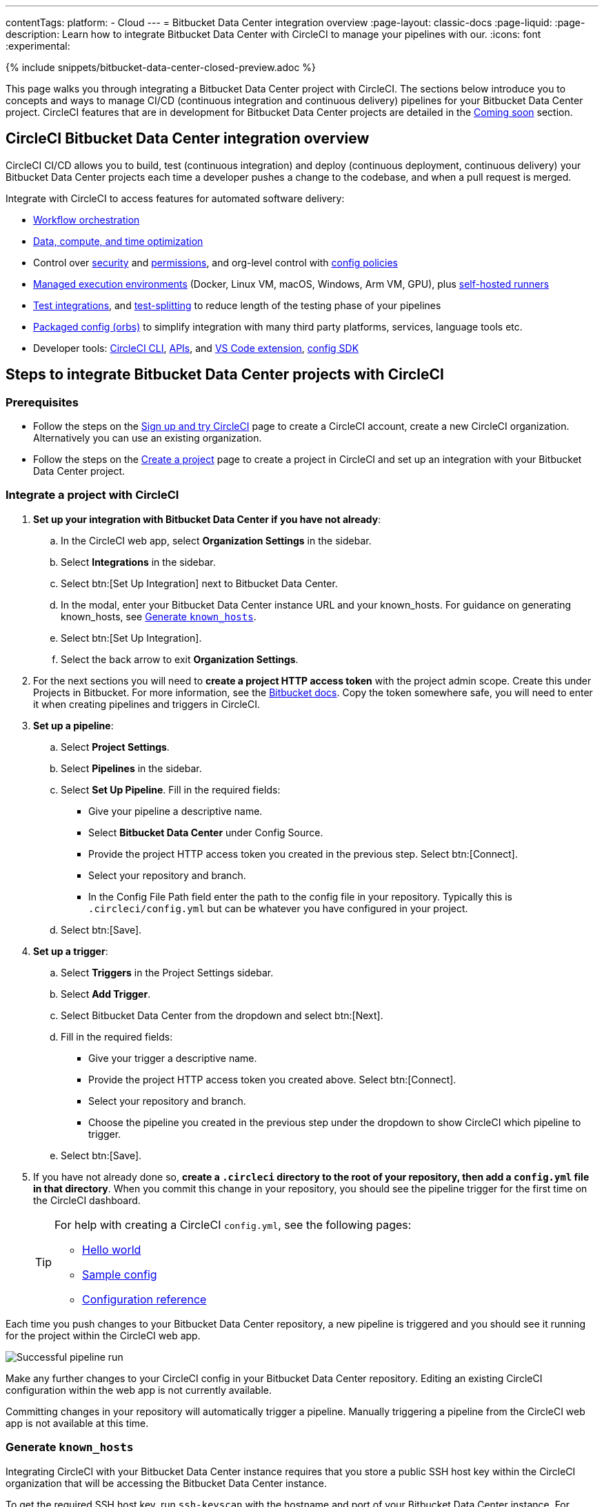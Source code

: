 ---
contentTags:
  platform:
  - Cloud
---
= Bitbucket Data Center integration overview
:page-layout: classic-docs
:page-liquid:
:page-description: Learn how to integrate Bitbucket Data Center with CircleCI to manage your pipelines with our.
:icons: font
:experimental:

{% include snippets/bitbucket-data-center-closed-preview.adoc %}

This page walks you through integrating a Bitbucket Data Center project with CircleCI. The sections below introduce you to concepts and ways to manage CI/CD (continuous integration and continuous delivery) pipelines for your Bitbucket Data Center project. CircleCI features that are in development for Bitbucket Data Center projects are detailed in the <<coming-soon>> section.

[#overview]
== CircleCI Bitbucket Data Center integration overview

CircleCI CI/CD allows you to build, test (continuous integration) and deploy (continuous deployment, continuous delivery) your Bitbucket Data Center projects each time a developer pushes a change to the codebase, and when a pull request is merged.

Integrate with CircleCI to access features for automated software delivery:

* xref:workflows#workflows-configuration-examples[Workflow orchestration]
* xref:optimizations#[Data, compute, and time optimization]
* Control over xref:security#[security] and xref:contexts#[permissions], and org-level control with xref:config-policy-management-overview#[config policies]
* xref:executor-intro#[Managed execution environments] (Docker, Linux VM, macOS, Windows, Arm VM, GPU), plus xref:runner-overview#[self-hosted runners]
* xref:test#[Test integrations], and xref:parallelism-faster-jobs#[test-splitting] to reduce length of the testing phase of your pipelines
* xref:orb-intro#[Packaged config (orbs)] to simplify integration with many third party platforms, services, language tools etc.
* Developer tools: xref:local-cli#[CircleCI CLI], xref:api-intro#[APIs], and xref:vs-code-extension-overview#[VS Code extension], xref:circleci-config-sdk#[config SDK]

== Steps to integrate Bitbucket Data Center projects with CircleCI

=== Prerequisites

* Follow the steps on the xref:first-steps#[Sign up and try CircleCI] page to create a CircleCI account, create a new CircleCI organization. Alternatively you can use an existing organization.

* Follow the steps on the xref:create-project#create-a-project[Create a project] page to create a project in CircleCI and set up an integration with your Bitbucket Data Center project.

=== Integrate a project with CircleCI

. **Set up your integration with Bitbucket Data Center if you have not already**:
.. In the CircleCI web app, select **Organization Settings** in the sidebar.
.. Select **Integrations** in the sidebar.
.. Select btn:[Set Up Integration] next to Bitbucket Data Center.
.. In the modal, enter your Bitbucket Data Center instance URL and your known_hosts. For guidance on generating known_hosts, see <<known-hosts>>.
.. Select btn:[Set Up Integration].
.. Select the back arrow to exit **Organization Settings**.

. For the next sections you will need to **create a project HTTP access token** with the project admin scope. Create this under Projects in Bitbucket. For more information, see the link:https://confluence.atlassian.com/bitbucketserver/http-access-tokens-939515499.html[Bitbucket docs]. Copy the token somewhere safe, you will need to enter it when creating pipelines and triggers in CircleCI.

. **Set up a pipeline**:
.. Select **Project Settings**.
.. Select **Pipelines** in the sidebar.
.. Select **Set Up Pipeline**. Fill in the required fields:
** Give your pipeline a descriptive name.
** Select **Bitbucket Data Center** under Config Source.
** Provide the project HTTP access token you created in the previous step. Select btn:[Connect].
** Select your repository and branch.
** In the Config File Path field enter the path to the config file in your repository. Typically this is `.circleci/config.yml` but can be whatever you have configured in your project.
.. Select btn:[Save].

. **Set up a trigger**:
.. Select **Triggers** in the Project Settings sidebar.
.. Select **Add Trigger**.
.. Select Bitbucket Data Center from the dropdown and select btn:[Next].
.. Fill in the required fields:
** Give your trigger a descriptive name.
** Provide the project HTTP access token you created above. Select btn:[Connect].
** Select your repository and branch.
** Choose the pipeline you created in the previous step under the dropdown to show CircleCI which pipeline to trigger.
.. Select btn:[Save].

. If you have not already done so, **create a `.circleci` directory to the root of your repository, then add a `config.yml` file in that directory**. When you commit this change in your repository, you should see the pipeline trigger for the first time on the CircleCI dashboard.
+
[TIP]
====
For help with creating a CircleCI `config.yml`, see the following pages:

* xref:hello-world#[Hello world]
* xref:sample-config#[Sample config]
* xref:configuration-reference#[Configuration reference]
====

Each time you push changes to your Bitbucket Data Center repository, a new pipeline is triggered and you should see it running for the project within the CircleCI web app.

image::{{site.baseurl}}/assets/img/docs/gl-ga/gitlab-ga-successful-pipeline.png[Successful pipeline run]

Make any further changes to your CircleCI config in your Bitbucket Data Center repository. Editing an existing CircleCI configuration within the web app is not currently available.

Committing changes in your repository will automatically trigger a pipeline. Manually triggering a pipeline from the CircleCI web app is not available at this time.

[#known-hosts]
=== Generate `known_hosts`

Integrating CircleCI with your Bitbucket Data Center instance requires that you store a public SSH host key within the CircleCI organization that will be accessing the Bitbucket Data Center instance.

To get the required SSH host key, run `ssh-keyscan` with the hostname and port of your Bitbucket Data Center instance. For example:

TIP: Replace the port with the correct port for your instance, and the hostname with your Bitbucket Data Center hostname.

[,shell]
----
ssh-keyscan -p 1234 bitbucket-datacenter.example.com
----

The output will look something like the following:

[,shell]
----
[bitbucket-datacenter.example.com]:1234 ssh-rsa AAAAB3NzaC1yc2EAAAADAQABAAA//NF6iU86j0hfGxn8ncjgwvmk9tMKzhFqrRLaltP0TGt760PhfWk070raKLHS3L6H0BdN9qNVsTk63czziFDmtBehE82/XXX+59MuppY0DHG3brNvw4REPmzZkQNIR6Cs8b15iFbwnIL51IH9kBVMztWQaRDPkPPxihM6e0n/vo5n3uEIPCTZiwLgKRcpeks2LsfbsW0NN5Q7J1Irp/ACstfrsFWSntranbjMe6cIwELNY6FhvYmETzH0cY0=
----

Copy the full output from the `ssh-keyscan` command and enter it into the "known hosts" text box when setting up your integration in the CircleCI web app under menu:Organization Settings[Integrations].

== How it works

When you connect a repository with your CircleCI project, behind the scenes, CircleCI is registering a webhook within your Bitbucket Data Center project. You may verify this once you have successfully created the project by navigating to your repository's menu:Project Settings[Webhooks] page.

== Limitations

The following limits are currently in place for Bitbucket Data Center integrations:

- Each user can create up to three organizations.
- Each organization under a Free Plan can have up to 10 projects.

If you need more organizations or projects, consider upgrading to a xref:plan-overview#[Paid plan], or link:https://support.circleci.com/hc/en-us/requests/new[contact our Support team].

[#project-settings]
== Project settings

Project settings is where you can access the following and more:

* Set up collaborators and roles.
* Set up and manage pipelines and triggers.
* Set up project level environment variables, SSH keys and API permissions.
* Set up integrations, for example, Slack notifications, LLMOps, status badges, webhooks.

[#people]
=== People and groups

Project roles give control over which users have access to which projects within an organization. This enables teams to have limited access to only their projects, while managers and others can have broader organizational access. The access options are:

* Admin: Read and write access to the project and all settings and ability to manage other users' access.
* Contributor: Read and write access to the project and some settings.
* Viewer: Read only access to the project and some settings.

For full details of roles, permissions, and groups, see the following pages:

* xref:roles-and-permissions-overview#[Roles and permissions overview]
* xref:manage-groups#[Manage groups]

[#configuration]
=== Pipelines and triggers

You can add or delete pipelines and triggers for your project. For details see the xref:pipelines#pipelines-and-triggers[pipelines overview].

[#project-settings-advanced]
=== Advanced

* You can optionally choose to enable the auto-cancel xref:skip-build#auto-cancel[redundant workflows setting]
* You can enable dynamic configuration using setup workflows in CircleCI. To learn about dynamic configuration, read the xref:dynamic-config#[Dynamic configuration] guide.
* At this time, the **Free and Open Source** setting is not currently supported, but there are plans to make this available in the future.

[#ssh-keys]
=== Additional SSH keys

You can add additional SSH keys to the project. You might want to set this up for a few reasons:

* If you would like to allow your project to access or deploy to services
* If you would like your project to write to, or checkout code from, other repositories

For details see the xref:add-ssh-key#[Additional SSH keys overview].

[#organization-settings]
== Organization settings

For Bitbucket Data Center integrations, organizations and users are managed independently from your VCS. Organizations and users are considered CircleCI organizations and users, with their own roles and permissions that do not rely on those defined in your VCS.

To manage settings at the organization level, select btn:[Organization Settings] in the CircleCI web app sidebar.

[#organization-settings-people]
=== People

Add or remove users, and manage user roles for the organization as well as user invites. See the xref:roles-and-permissions-overview#[Roles and permissions overview] page for full details.

[#organization-settings-integrations]
=== Integrations

The Integrations page under Organization Settings allows you to connect your organization with either Bitbucket Data Center or a GitLab self-managed instance. Steps to integrate with Bitbucket Data Center are described on the xref:create-project#[Create a project] page.

[#deprecated-system-environment-variables]
== Deprecated system environment variables

A number of built-in environment variables are not available in Bitbucket Data Center-based projects. VCS support for each environment variable is indicated in the xref:variables#built-in-environment-variables[Built-in environment variables] table on the Project values and variables page.

If your pipelines need the data provided by the deprecated environment variables, we recommend you use suitable replacements from the available xref:pipeline-variables#[pipeline values] list.

[#coming-soon]
== Coming soon

The following sections are features of CircleCI which are not currently fully supported for Bitbucket Data Center. These features are planned for future releases.

[#account-integrations]
=== Account integrations

You can only manage your connections between CircleCI and Bitbucket Data Center through project setup, pipeline and trigger settings. We are working on enabling users to manage their users’ Bitbucket Data Center identity as part of their user profile's account integration settings.

[#passing-secrets-to-forked-pull-requests]
=== Passing secrets to forked pull requests

Passing secrets to forked pull requests is not a currently supported option for Bitbucket Data Center integrations.

[#scheduled-pipelines]
=== Scheduled pipelines

The ability to xref:scheduled-pipelines#[schedule pipelines] is not currently supported for Bitbucket Data Center projects. This feature is planned for a future release.

[#stop-building]
=== Stop building

Bitbucket Data Center integrations do not currently support the **Stop Building** xref:stop-building-a-project-on-circleci#stop-building-a-project[option] that can normally be found in **Project settings**. As an alternative, you can xref:stop-building-a-project-on-circleci#remove-a-project-from-circleci[Delete a project].

[#additional-ssh-keys-only]
=== Additional SSH keys only

Deploy keys and user keys are not used by Bitbucket Data Center integrations. Additional Bitbucket Data Center keys are stored in **Project Settings > Additional SSH Keys**.

[#free-and-open-source-setting]
=== Free and open source setting

Open source plans are not currently available to Bitbucket Data Center customers. CircleCI will keep the open source community up to date as work continues to support this.

[#test-insights]
=== Test Insights

xref:insights-tests#[Test Insights] is currently not supported for Bitbucket Data Center integrations.

[#badges]
=== Insights snapshot badge

The xref:insights-snapshot-badge#[Insights snapshot badge] feature is not currently supported for Bitbucket Data Center projects.

[#circleci-server]
=== CircleCI self-hosted server product

Bitbucket Data Center is not yet supported for link:https://circleci.com/pricing/server/[CircleCI server].

[#next-steps]
== Next steps
- xref:config-intro#[Configuration tutorial]
- xref:hello-world#[Hello world]
